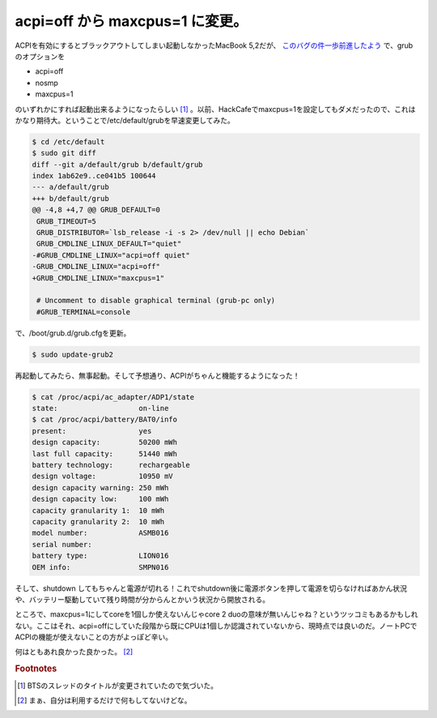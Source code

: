 acpi=off から maxcpus=1 に変更。
================================

ACPIを有効にするとブラックアウトしてしまい起動しなかったMacBook 5,2だが、 `このバグの件一歩前進したよう <http://www.mail-archive.com/acpi-bugzilla@lists.sourceforge.net/msg26653.html>`_ で、grubのオプションを

* acpi=off
* nosmp
* maxcpus=1

のいずれかにすれば起動出来るようになったらしい [#]_ 。以前、HackCafeでmaxcpus=1を設定してもダメだったので、これはかなり期待大。ということで/etc/default/grubを早速変更してみた。

.. code-block:: sh

   $ cd /etc/default
   $ sudo git diff
   diff --git a/default/grub b/default/grub
   index 1ab62e9..ce041b5 100644
   --- a/default/grub
   +++ b/default/grub
   @@ -4,8 +4,7 @@ GRUB_DEFAULT=0
    GRUB_TIMEOUT=5
    GRUB_DISTRIBUTOR=`lsb_release -i -s 2> /dev/null || echo Debian`
    GRUB_CMDLINE_LINUX_DEFAULT="quiet"
   -#GRUB_CMDLINE_LINUX="acpi=off quiet"
   -GRUB_CMDLINE_LINUX="acpi=off"
   +GRUB_CMDLINE_LINUX="maxcpus=1"
    
    # Uncomment to disable graphical terminal (grub-pc only)
    #GRUB_TERMINAL=console

で、/boot/grub.d/grub.cfgを更新。

.. code-block:: sh

   $ sudo update-grub2

再起動してみたら、無事起動。そして予想通り、ACPIがちゃんと機能するようになった！

.. code-block:: sh

   $ cat /proc/acpi/ac_adapter/ADP1/state 
   state:                   on-line
   $ cat /proc/acpi/battery/BAT0/info 
   present:                 yes
   design capacity:         50200 mWh
   last full capacity:      51440 mWh
   battery technology:      rechargeable
   design voltage:          10950 mV
   design capacity warning: 250 mWh
   design capacity low:     100 mWh
   capacity granularity 1:  10 mWh
   capacity granularity 2:  10 mWh
   model number:            ASMB016
   serial number:           
   battery type:            LION016
   OEM info:                SMPN016

そして、shutdown してもちゃんと電源が切れる！これでshutdown後に電源ボタンを押して電源を切らなければあかん状況や、バッテリー駆動していて残り時間が分からんとかいう状況から開放される。

ところで、maxcpus=1にしてcoreを1個しか使えないんじゃcore 2 duoの意味が無いんじゃね？というツッコミもあるかもしれない。ここはそれ、acpi=offにしていた段階から既にCPUは1個しか認識されていないから、現時点では良いのだ。ノートPCでACPIの機能が使えないことの方がよっぽど辛い。


何はともあれ良かった良かった。 [#]_ 

.. rubric:: Footnotes

.. [#] BTSのスレッドのタイトルが変更されていたので気づいた。
.. [#] まぁ、自分は利用するだけで何もしてないけどな。

.. author:: default
.. categories:: MacBook
.. tags:: Debian,grub2
.. comments::
